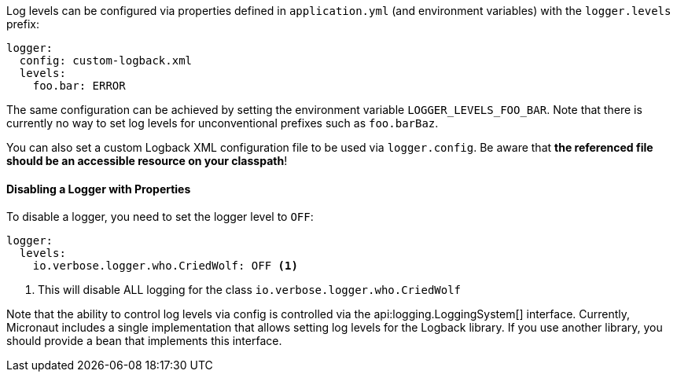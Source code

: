 Log levels can be configured via properties defined in `application.yml` (and environment variables) with the `logger.levels` prefix:

[source,yaml]
----
logger:
  config: custom-logback.xml
  levels:
    foo.bar: ERROR
----

The same configuration can be achieved by setting the environment variable `LOGGER_LEVELS_FOO_BAR`. Note that there is currently no way to set log levels for unconventional prefixes such as `foo.barBaz`.

You can also set a custom Logback XML configuration file to be used via `logger.config`. Be aware that **the referenced file should be an accessible resource on your classpath**!

==== Disabling a Logger with Properties

To disable a logger, you need to set the logger level to `OFF`:

[source,yaml]
----
logger:
  levels:
    io.verbose.logger.who.CriedWolf: OFF <1>
----
1. This will disable ALL logging for the class `io.verbose.logger.who.CriedWolf`


Note that the ability to control log levels via config is controlled via the api:logging.LoggingSystem[] interface. Currently, Micronaut includes a single implementation that allows setting log levels for the Logback library. If you use another library, you should provide a bean that implements this interface.
